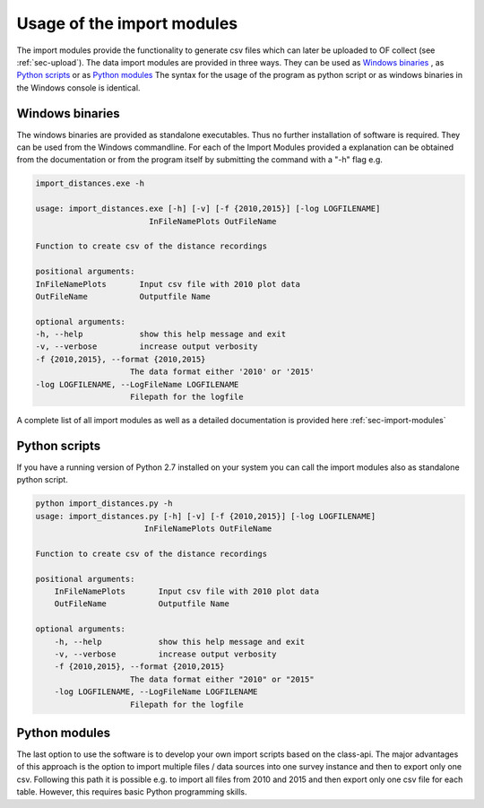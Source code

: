 
Usage of the import modules
===========================
The import modules provide the functionality to generate csv files which can later be uploaded to OF collect (see :ref:`sec-upload`).
The data import modules are provided in three ways. They can be used as `Windows binaries`_ , as `Python scripts`_ or as
`Python modules`_ The syntax for the usage of the program as python script or as windows binaries in the Windows console
is identical.

Windows binaries
----------------

The windows binaries are provided as standalone executables. Thus no further installation of software is required. They
can be used from the Windows commandline. For each of the Import Modules provided a explanation can be obtained from
the documentation
or from the program itself by submitting the command with a "-h" flag e.g.

.. code-block:: bat

    import_distances.exe -h

    usage: import_distances.exe [-h] [-v] [-f {2010,2015}] [-log LOGFILENAME]
                            InFileNamePlots OutFileName

    Function to create csv of the distance recordings

    positional arguments:
    InFileNamePlots       Input csv file with 2010 plot data
    OutFileName           Outputfile Name

    optional arguments:
    -h, --help            show this help message and exit
    -v, --verbose         increase output verbosity
    -f {2010,2015}, --format {2010,2015}
                        The data format either '2010' or '2015'
    -log LOGFILENAME, --LogFileName LOGFILENAME
                        Filepath for the logfile

A complete list of all import modules as well as a detailed documentation is provided here :ref:`sec-import-modules`


Python scripts
--------------

If you have a running version of Python 2.7 installed on your system you can call the import modules also as standalone python script.

.. code-block:: bat

    python import_distances.py -h
    usage: import_distances.py [-h] [-v] [-f {2010,2015}] [-log LOGFILENAME]
                           InFileNamePlots OutFileName

    Function to create csv of the distance recordings

    positional arguments:
        InFileNamePlots       Input csv file with 2010 plot data
        OutFileName           Outputfile Name

    optional arguments:
        -h, --help            show this help message and exit
        -v, --verbose         increase output verbosity
        -f {2010,2015}, --format {2010,2015}
                        The data format either "2010" or "2015"
        -log LOGFILENAME, --LogFileName LOGFILENAME
                        Filepath for the logfile




Python modules
--------------

The last option to use the software is to develop your own import scripts based on the class-api. The major advantages
of this approach is the option to import multiple files / data sources into one survey instance and then to export only
one csv. Following this path it is possible e.g. to import all files from 2010 and 2015 and then export only one csv file
for each table. However, this requires basic Python programming skills.